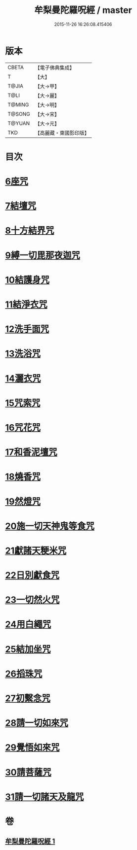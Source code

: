 #+TITLE: 牟梨曼陀羅呪經 / master
#+DATE: 2015-11-26 16:26:08.415406
* 版本
 |     CBETA|【電子佛典集成】|
 |         T|【大】     |
 |     T@JIA|【大→甲】   |
 |      T@LI|【大→麗】   |
 |    T@MING|【大→明】   |
 |    T@SONG|【大→宋】   |
 |    T@YUAN|【大→元】   |
 |       TKD|【高麗藏・東國影印版】|

* 目次
* [[file:KR6j0200_001.txt::0659b24][6座咒]]
* [[file:KR6j0200_001.txt::0659b28][7結壇咒]]
* [[file:KR6j0200_001.txt::0659c4][8十方結界咒]]
* [[file:KR6j0200_001.txt::0659c9][9縛一切毘那夜迦咒]]
* [[file:KR6j0200_001.txt::0659c15][10結護身咒]]
* [[file:KR6j0200_001.txt::0659c19][11結淨衣咒]]
* [[file:KR6j0200_001.txt::0659c22][12洗手面咒]]
* [[file:KR6j0200_001.txt::0659c26][13洗浴咒]]
* [[file:KR6j0200_001.txt::0660a2][14灑衣咒]]
* [[file:KR6j0200_001.txt::0660a5][15咒索咒]]
* [[file:KR6j0200_001.txt::0660a8][16咒花咒]]
* [[file:KR6j0200_001.txt::0660a11][17和香泥壇咒]]
* [[file:KR6j0200_001.txt::0660a14][18燒香咒]]
* [[file:KR6j0200_001.txt::0660a17][19然燈咒]]
* [[file:KR6j0200_001.txt::0660a20][20施一切天神鬼等食咒]]
* [[file:KR6j0200_001.txt::0660a23][21獻諸天粳米咒]]
* [[file:KR6j0200_001.txt::0660a27][22日別獻食咒]]
* [[file:KR6j0200_001.txt::0660b1][23一切然火咒]]
* [[file:KR6j0200_001.txt::0660b4][24用白繩咒]]
* [[file:KR6j0200_001.txt::0660b8][25結加坐咒]]
* [[file:KR6j0200_001.txt::0660b11][26搯珠咒]]
* [[file:KR6j0200_001.txt::0660b14][27初繫念咒]]
* [[file:KR6j0200_001.txt::0660b18][28請一切如來咒]]
* [[file:KR6j0200_001.txt::0660b21][29覺悟如來咒]]
* [[file:KR6j0200_001.txt::0660b24][30請菩薩咒]]
* [[file:KR6j0200_001.txt::0660b27][31請一切諸天及龍咒]]
* 卷
** [[file:KR6j0200_001.txt][牟梨曼陀羅呪經 1]]
